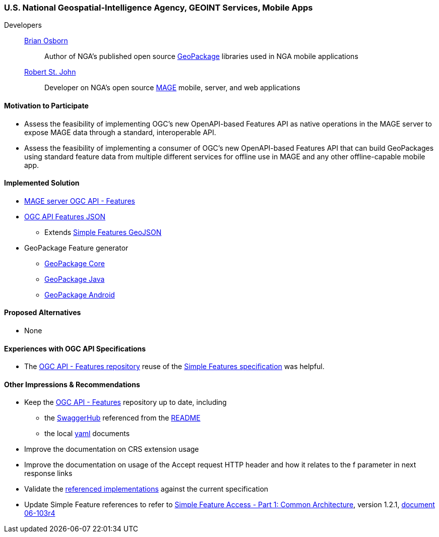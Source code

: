 [[NGAMobileApps]]
=== U.S. National Geospatial-Intelligence Agency, GEOINT Services, Mobile Apps

Developers::
https://github.com/bosborn[Brian Osborn]:::
    Author of NGA's published open source https://ngageoint.github.io/GeoPackage/[GeoPackage] libraries used in NGA mobile applications
https://github.com/restjohn[Robert St. John]:::
    Developer on NGA's open source https://github.com/ngageoint/MAGE[MAGE] mobile, server, and web applications

==== Motivation to Participate

* Assess the feasibility of implementing OGC's new OpenAPI-based
Features API as native operations in the MAGE server to expose MAGE data
through a standard, interoperable API.
* Assess the feasibility of implementing a consumer of OGC's new OpenAPI-based Features API that can build GeoPackages using standard feature
data from multiple different services for offline use in MAGE and any other
offline-capable mobile app.

==== Implemented Solution

* https://github.com/ngageoint/mage-server/tree/wfs3[MAGE server OGC API - Features]
* https://github.com/ngageoint/ogc-api-features-json-java[OGC API Features JSON]
** Extends https://github.com/ngageoint/simple-features-geojson-java/tree/develop[Simple Features GeoJSON]
* GeoPackage Feature generator
** https://github.com/ngageoint/geopackage-core-java/tree/develop/src/main/java/mil/nga/geopackage/features[GeoPackage Core]
** https://github.com/ngageoint/geopackage-java/tree/develop/src/main/java/mil/nga/geopackage/features[GeoPackage Java]
** https://github.com/ngageoint/geopackage-android/tree/develop/geopackage-sdk/src/main/java/mil/nga/geopackage/features[GeoPackage Android]

==== Proposed Alternatives

* None

==== Experiences with OGC API Specifications

* The https://github.com/opengeospatial/WFS_FES[OGC API - Features repository] reuse of the https://www.opengeospatial.org/standards/sfa[Simple Features specification] was helpful.

==== Other Impressions & Recommendations

* Keep the https://github.com/opengeospatial/WFS_FES[OGC API - Features] repository up to date, including
** the https://app.swaggerhub.com/apis/cholmesgeo/WFS3/M1[SwaggerHub] referenced from the https://github.com/opengeospatial/WFS_FES/blob/master/README.md#using-the-standard[README]
** the local https://github.com/opengeospatial/WFS_FES/blob/master/openapi.yaml[yaml] documents
* Improve the documentation on CRS extension usage
* Improve the documentation on usage of the Accept request HTTP header and how it relates to the f parameter in next response links
* Validate the https://github.com/opengeospatial/WFS_FES/blob/master/implementations.md[referenced implementations] against the current specification
* Update Simple Feature references to refer to https://www.opengeospatial.org/standards/sfa[Simple Feature Access - Part 1: Common Architecture], version 1.2.1, http://portal.opengeospatial.org/files/?artifact_id=25355[document 06-103r4]
